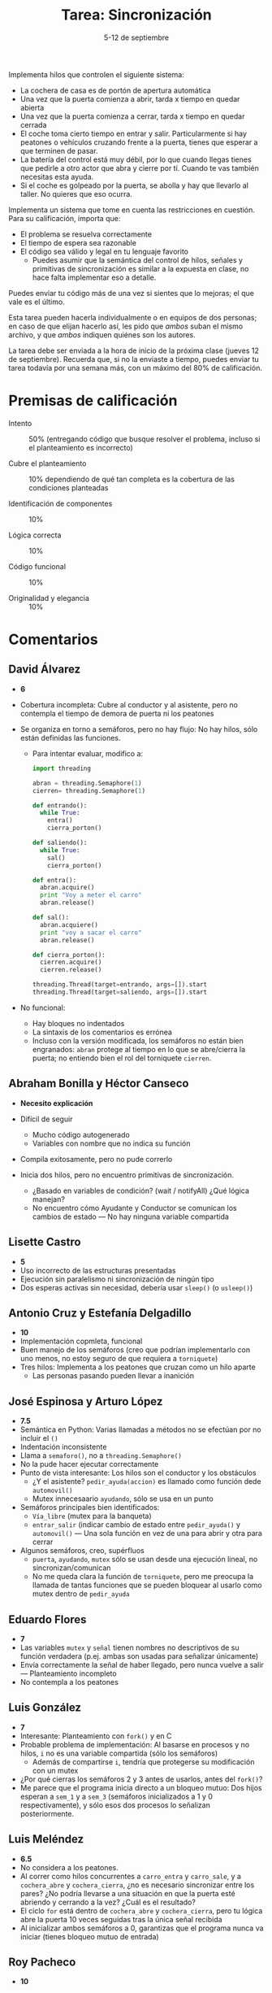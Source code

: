 #+title: Tarea: Sincronización
#+date: 5-12 de septiembre
#+options: toc: nil

Implementa hilos que controlen el siguiente sistema:

 - La cochera de casa es de portón de apertura automática
 - Una vez que la puerta comienza a abrir, tarda x tiempo en quedar
   abierta
 - Una vez que la puerta comienza a cerrar, tarda x tiempo en quedar
   cerrada
 - El coche toma cierto tiempo en entrar y salir. Particularmente si
   hay peatones o vehículos cruzando frente a la puerta, tienes que
   esperar a que terminen de pasar.
 - La batería del control está muy débil, por lo que cuando llegas
   tienes que pedirle a otro actor que abra y cierre por tí. Cuando te
   vas también necesitas esta ayuda.
 - Si el coche es golpeado por la puerta, se abolla y hay que llevarlo
   al taller. No quieres que eso ocurra.

Implementa un sistema que tome en cuenta las restricciones en cuestión. Para su calificación, importa que:

 - El problema se resuelva correctamente
 - El tiempo de espera sea razonable
 - El código sea válido y legal en tu lenguaje favorito
   - Puedes asumir que la semántica del control de hilos, señales y
     primitivas de sincronización es similar a la expuesta en clase,
     no hace falta implementar eso a detalle.

Puedes enviar tu código más de una vez si sientes que lo mejoras; el
que vale es el último.

Esta tarea pueden hacerla individualmente o en equipos de dos
personas; en caso de que elijan hacerlo así, les pido que /ambos/
suban el mismo archivo, y que /ambos/ indiquen quiénes son los
autores.

La tarea debe ser enviada a la hora de inicio de la próxima clase
(jueves 12 de septiembre). Recuerda que, si no la enviaste a tiempo,
puedes enviar tu tarea todavía por una semana más, con un máximo del
80% de calificación.

* Premisas de calificación
- Intento :: 50% (entregando código que busque resolver el problema,
             incluso si el planteamiento es incorrecto)

- Cubre el planteamiento :: 10% dependiendo de qué tan completa es la
     cobertura de las condiciones planteadas

- Identificación de componentes :: 10%

- Lógica correcta :: 10%

- Código funcional :: 10%

- Originalidad y elegancia :: 10%

* Comentarios

** David Álvarez

- *6*

- Cobertura incompleta: Cubre al conductor y al asistente, pero no
  contempla el tiempo de demora de puerta ni los peatones

- Se organiza en torno a semáforos, pero no hay flujo: No hay hilos,
  sólo están definidas las funciones.
  - Para intentar evaluar, modifico a:

    #+begin_src python
      import threading
      
      abran = threading.Semaphore(1)
      cierren= threading.Semaphore(1)
      
      def entrando():
        while True:
          entra()
          cierra_porton()
      
      def saliendo():
        while True:
          sal()
          cierra_porton()
      
      def entra():
        abran.acquire()
        print "Voy a meter el carro"
        abran.release()
      
      def sal():
        abran.acquiere()
        print "voy a sacar el carro"
        abran.release()
      
      def cierra_porton():
        cierren.acquire()
        cierren.release()
      
      threading.Thread(target=entrando, args=[]).start
      threading.Thread(target=saliendo, args=[]).start
      
    #+end_src

- No funcional:
  - Hay bloques no indentados
  - La sintaxis de los comentarios es errónea
  - Incluso con la versión modificada, los semáforos no están bien
    engranados: =abran= protege al tiempo en lo que se abre/cierra la
    puerta; no entiendo bien el rol del torniquete =cierren=.

** Abraham Bonilla y Héctor Canseco

- *Necesito explicación*

- Difícil de seguir
  - Mucho código autogenerado
  - Variables con nombre que no indica su función
- Compila exitosamente, pero no pude correrlo
- Inicia dos hilos, pero no encuentro primitivas de sincronización.
  - ¿Basado en variables de condición? (wait / notifyAll) ¿Qué lógica
    manejan?
  - No encuentro cómo Ayudante y Conductor se comunican los cambios de
    estado — No hay ninguna variable compartida

** Lisette Castro

- *5*
- Uso incorrecto de las estructuras presentadas
- Ejecución sin paralelismo ni sincronización de ningún tipo
- Dos esperas activas sin necesidad, debería usar =sleep()= (o
  =usleep()=)

** Antonio Cruz y Estefanía Delgadillo

- *10*
- Implementación copmleta, funcional
- Buen manejo de los semáforos (creo que podrían implementarlo con uno
  menos, no estoy seguro de que requiera a =torniquete=)
- Tres hilos: Implementa a los peatones que cruzan como un hilo aparte
  - Las personas pasando pueden llevar a inanición

** José Espinosa y Arturo López

- *7.5*
- Semántica en Python: Varias llamadas a métodos no se efectúan por no
  incluir el =()=
- Indentación inconsistente
- Llama a =semaforo()=, no a =threading.Semaphore()=
- No la pude hacer ejecutar correctamente
- Punto de vista interesante: Los hilos son el conductor y los
  obstáculos
  - ¿Y el asistente? =pedir_ayuda(accion)= es llamado como función
    dede =automovil()=
  - Mutex innecesaario =ayudando=, sólo se usa en un punto
- Semáforos principales bien identificados:
  - =Vía_libre= (mutex para la banqueta)
  - =entrar_salir= (indicar cambio de estado entre =pedir_ayuda()= y
    =automovil()= — Una sola función en vez de una para abrir y otra
    para cerrar
- Algunos semáforos, creo, supérfluos
  - =puerta=, =ayudando=, =mutex= sólo se usan desde una ejecución
    lineal, no sincronizan/comunican
  - No me queda clara la función de =torniquete=, pero me preocupa la
    llamada de tantas funciones que se pueden bloquear al usarlo como
    mutex dentro de =pedir_ayuda=

** Eduardo Flores
- *7*
- Las variables =mutex= y =señal= tienen nombres no descriptivos de su
  función verdadera (p.ej. ambas son usadas para señalizar únicamente)
- Envía correctamente la señal de haber llegado, pero nunca vuelve a
  salir — Planteamiento incompleto
- No contempla a los peatones

** Luis González
- *7*
- Interesante: Planteamiento con =fork()= y en C
- Probable problema de implementación: Al basarse en procesos y no
  hilos, =i= no es una variable compartida (sólo los semáforos)
  - Además de compartirse =i=, tendría que protegerse su modificación
    con un mutex
- ¿Por qué cierras los semáforos 2 y 3 antes de usarlos, antes del
  =fork()=?
- Me parece que el programa inicia directo a un bloqueo mutuo: Dos
  hijos esperan a =sem_1= y a =sem_3= (semáforos inicializados a 1 y 0
  respectivamente), y sólo esos dos procesos lo señalizan posteriormente.

** Luis Meléndez
- *6.5*
- No considera a los peatones.
- Al correr como hilos concurrentes a =carro_entra= y =carro_sale=, y
  a =cochera_abre= y =cochera_cierra=, ¿no es necesario sincronizar
  entre los pares? ¿No podría llevarse a una situación en que la
  puerta esté abriendo y cerrando a la vez? ¿Cuál es el resultado?
- El ciclo =for= está dentro de =cochera_abre= y =cochera_cierra=,
  pero tu lógica abre la puerta 10 veces seguidas tras la única señal
  recibida
- Al inicializar ambos semáforos a 0, garantizas que el programa nunca
  va iniciar (tienes bloqueo mutuo de entrada)

** Roy Pacheco
- *10*
- Buena implementación en Java, empleando métodos síncronos
  (=synchronized=), y no semáforos
- Duda: ¿No deberían marcarse también como síncronas =abrirPuerta()= y
  =cerrarPuerta()=? (modifican =this.porton=)
- Si =coche= y/o =porton= fueran =boolean= en vez de =int=, podrían
  hacerse /trucos/ que redujeran la repetición de código, como por
  ejemplo, reemplazar =meterCoche()= y =sacarCoche()= por:
  #+begin_src java
  public synchronized void meter_sacar_coche() {
    abrirPuerta();
    while (checarPeatones()==1) {
      System.out.println("No podemos cambiar el estado del coche: Hay gente");
    }
    coche = !coche
    imprimirEstado();
    cerrarPuerta();
    notifyAll();
  }
  #+end_src
  Claro, esto asumiría un único coche (tu implementación asume varios)
- Distribución de roles curiosa: El hilo =cochera= representa a la
  cochera /y/ a los asistentes, y los conductores son diferentes para
  salir (=persona2=) y para volver (=persona1=)

** Viridiana Vázquez
- *8.5*
- Deja varios puntos indicados
  - Falta el desarrollo de las funciones asistentes, =abreOcierra()=,
    =cruzanCalle()=, =entraOsale()=
  - Falta el iniciador de los hilos
  - Pero en líneas generales, muestra el punto medular solicitado: La
    sincronización
- Buena implementación, con un /apagador/ permitiendo que los
  =obstaculos= sean actores independientes (y más de uno)
  - Sin embargo, dos hilos =personas()= se van a quedar esperando
    mutuamente, dado que ambos tienen que adquirir =pasolibre=
  - Podría obtenerse =pasolibre= de forma condicional, sólo si
    =obstaculos==0=, al igual que se hace al liberarlo
- ¿Deben las =personas()= poder liberar =señal=? Creo yo que debería
  ser únicamente para la comunicación entre =carro()= y =controlpuerta()=

** Violeta Castillo
- *5* → *4*
  - Calificado sobre 80% (extemporáneo)
- Un sólo hilo, no hay verdadera sincronización / concurrencia
- Inicializa con un semáforo =puerta=, pero no lo usa
- =run()= es una sola función, lineal, que no implementa la lógica
  necesaria para el problema planteado
